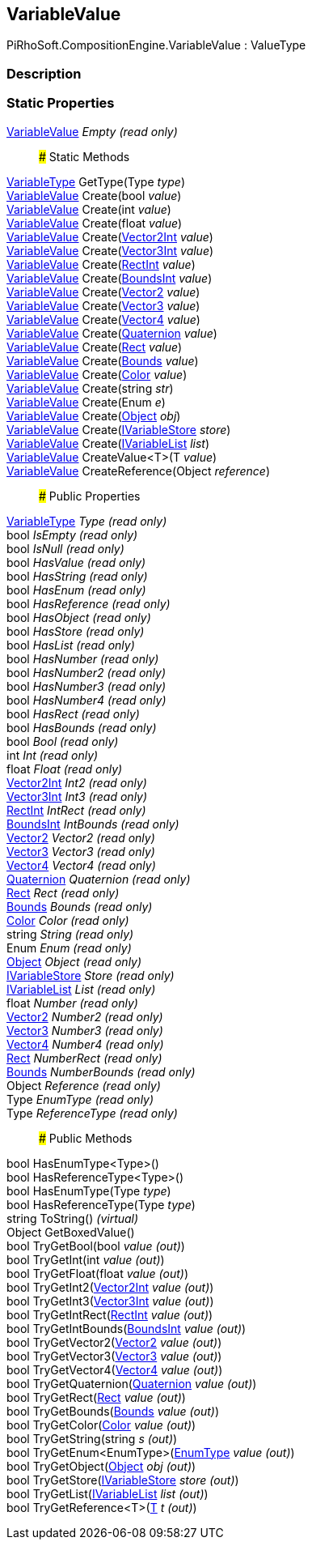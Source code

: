 [#reference/variable-value]

## VariableValue

PiRhoSoft.CompositionEngine.VariableValue : ValueType

### Description

### Static Properties

<<reference/variable-value.html,VariableValue>> _Empty_ _(read only)_::

### Static Methods

<<reference/variable-type.html,VariableType>> GetType(Type _type_)::

<<reference/variable-value.html,VariableValue>> Create(bool _value_)::

<<reference/variable-value.html,VariableValue>> Create(int _value_)::

<<reference/variable-value.html,VariableValue>> Create(float _value_)::

<<reference/variable-value.html,VariableValue>> Create(https://docs.unity3d.com/ScriptReference/Vector2Int.html[Vector2Int^] _value_)::

<<reference/variable-value.html,VariableValue>> Create(https://docs.unity3d.com/ScriptReference/Vector3Int.html[Vector3Int^] _value_)::

<<reference/variable-value.html,VariableValue>> Create(https://docs.unity3d.com/ScriptReference/RectInt.html[RectInt^] _value_)::

<<reference/variable-value.html,VariableValue>> Create(https://docs.unity3d.com/ScriptReference/BoundsInt.html[BoundsInt^] _value_)::

<<reference/variable-value.html,VariableValue>> Create(https://docs.unity3d.com/ScriptReference/Vector2.html[Vector2^] _value_)::

<<reference/variable-value.html,VariableValue>> Create(https://docs.unity3d.com/ScriptReference/Vector3.html[Vector3^] _value_)::

<<reference/variable-value.html,VariableValue>> Create(https://docs.unity3d.com/ScriptReference/Vector4.html[Vector4^] _value_)::

<<reference/variable-value.html,VariableValue>> Create(https://docs.unity3d.com/ScriptReference/Quaternion.html[Quaternion^] _value_)::

<<reference/variable-value.html,VariableValue>> Create(https://docs.unity3d.com/ScriptReference/Rect.html[Rect^] _value_)::

<<reference/variable-value.html,VariableValue>> Create(https://docs.unity3d.com/ScriptReference/Bounds.html[Bounds^] _value_)::

<<reference/variable-value.html,VariableValue>> Create(https://docs.unity3d.com/ScriptReference/Color.html[Color^] _value_)::

<<reference/variable-value.html,VariableValue>> Create(string _str_)::

<<reference/variable-value.html,VariableValue>> Create(Enum _e_)::

<<reference/variable-value.html,VariableValue>> Create(https://docs.unity3d.com/ScriptReference/Object.html[Object^] _obj_)::

<<reference/variable-value.html,VariableValue>> Create(<<reference/i-variable-store.html,IVariableStore>> _store_)::

<<reference/variable-value.html,VariableValue>> Create(<<reference/i-variable-list.html,IVariableList>> _list_)::

<<reference/variable-value.html,VariableValue>> CreateValue<T>(T _value_)::

<<reference/variable-value.html,VariableValue>> CreateReference(Object _reference_)::

### Public Properties

<<reference/variable-type.html,VariableType>> _Type_ _(read only)_::

bool _IsEmpty_ _(read only)_::

bool _IsNull_ _(read only)_::

bool _HasValue_ _(read only)_::

bool _HasString_ _(read only)_::

bool _HasEnum_ _(read only)_::

bool _HasReference_ _(read only)_::

bool _HasObject_ _(read only)_::

bool _HasStore_ _(read only)_::

bool _HasList_ _(read only)_::

bool _HasNumber_ _(read only)_::

bool _HasNumber2_ _(read only)_::

bool _HasNumber3_ _(read only)_::

bool _HasNumber4_ _(read only)_::

bool _HasRect_ _(read only)_::

bool _HasBounds_ _(read only)_::

bool _Bool_ _(read only)_::

int _Int_ _(read only)_::

float _Float_ _(read only)_::

https://docs.unity3d.com/ScriptReference/Vector2Int.html[Vector2Int^] _Int2_ _(read only)_::

https://docs.unity3d.com/ScriptReference/Vector3Int.html[Vector3Int^] _Int3_ _(read only)_::

https://docs.unity3d.com/ScriptReference/RectInt.html[RectInt^] _IntRect_ _(read only)_::

https://docs.unity3d.com/ScriptReference/BoundsInt.html[BoundsInt^] _IntBounds_ _(read only)_::

https://docs.unity3d.com/ScriptReference/Vector2.html[Vector2^] _Vector2_ _(read only)_::

https://docs.unity3d.com/ScriptReference/Vector3.html[Vector3^] _Vector3_ _(read only)_::

https://docs.unity3d.com/ScriptReference/Vector4.html[Vector4^] _Vector4_ _(read only)_::

https://docs.unity3d.com/ScriptReference/Quaternion.html[Quaternion^] _Quaternion_ _(read only)_::

https://docs.unity3d.com/ScriptReference/Rect.html[Rect^] _Rect_ _(read only)_::

https://docs.unity3d.com/ScriptReference/Bounds.html[Bounds^] _Bounds_ _(read only)_::

https://docs.unity3d.com/ScriptReference/Color.html[Color^] _Color_ _(read only)_::

string _String_ _(read only)_::

Enum _Enum_ _(read only)_::

https://docs.unity3d.com/ScriptReference/Object.html[Object^] _Object_ _(read only)_::

<<reference/i-variable-store.html,IVariableStore>> _Store_ _(read only)_::

<<reference/i-variable-list.html,IVariableList>> _List_ _(read only)_::

float _Number_ _(read only)_::

https://docs.unity3d.com/ScriptReference/Vector2.html[Vector2^] _Number2_ _(read only)_::

https://docs.unity3d.com/ScriptReference/Vector3.html[Vector3^] _Number3_ _(read only)_::

https://docs.unity3d.com/ScriptReference/Vector4.html[Vector4^] _Number4_ _(read only)_::

https://docs.unity3d.com/ScriptReference/Rect.html[Rect^] _NumberRect_ _(read only)_::

https://docs.unity3d.com/ScriptReference/Bounds.html[Bounds^] _NumberBounds_ _(read only)_::

Object _Reference_ _(read only)_::

Type _EnumType_ _(read only)_::

Type _ReferenceType_ _(read only)_::

### Public Methods

bool HasEnumType<Type>()::

bool HasReferenceType<Type>()::

bool HasEnumType(Type _type_)::

bool HasReferenceType(Type _type_)::

string ToString() _(virtual)_::

Object GetBoxedValue()::

bool TryGetBool(bool _value_ _(out)_)::

bool TryGetInt(int _value_ _(out)_)::

bool TryGetFloat(float _value_ _(out)_)::

bool TryGetInt2(https://docs.unity3d.com/ScriptReference/Vector2Int.html[Vector2Int^] _value_ _(out)_)::

bool TryGetInt3(https://docs.unity3d.com/ScriptReference/Vector3Int.html[Vector3Int^] _value_ _(out)_)::

bool TryGetIntRect(https://docs.unity3d.com/ScriptReference/RectInt.html[RectInt^] _value_ _(out)_)::

bool TryGetIntBounds(https://docs.unity3d.com/ScriptReference/BoundsInt.html[BoundsInt^] _value_ _(out)_)::

bool TryGetVector2(https://docs.unity3d.com/ScriptReference/Vector2.html[Vector2^] _value_ _(out)_)::

bool TryGetVector3(https://docs.unity3d.com/ScriptReference/Vector3.html[Vector3^] _value_ _(out)_)::

bool TryGetVector4(https://docs.unity3d.com/ScriptReference/Vector4.html[Vector4^] _value_ _(out)_)::

bool TryGetQuaternion(https://docs.unity3d.com/ScriptReference/Quaternion.html[Quaternion^] _value_ _(out)_)::

bool TryGetRect(https://docs.unity3d.com/ScriptReference/Rect.html[Rect^] _value_ _(out)_)::

bool TryGetBounds(https://docs.unity3d.com/ScriptReference/Bounds.html[Bounds^] _value_ _(out)_)::

bool TryGetColor(https://docs.unity3d.com/ScriptReference/Color.html[Color^] _value_ _(out)_)::

bool TryGetString(string _s_ _(out)_)::

bool TryGetEnum<EnumType>(<<reference/enum-type&.html,EnumType>> _value_ _(out)_)::

bool TryGetObject(https://docs.unity3d.com/ScriptReference/Object.html[Object^] _obj_ _(out)_)::

bool TryGetStore(<<reference/i-variable-store&.html,IVariableStore>> _store_ _(out)_)::

bool TryGetList(<<reference/i-variable-list&.html,IVariableList>> _list_ _(out)_)::

bool TryGetReference<T>(<<reference/t&.html,T>> _t_ _(out)_)::